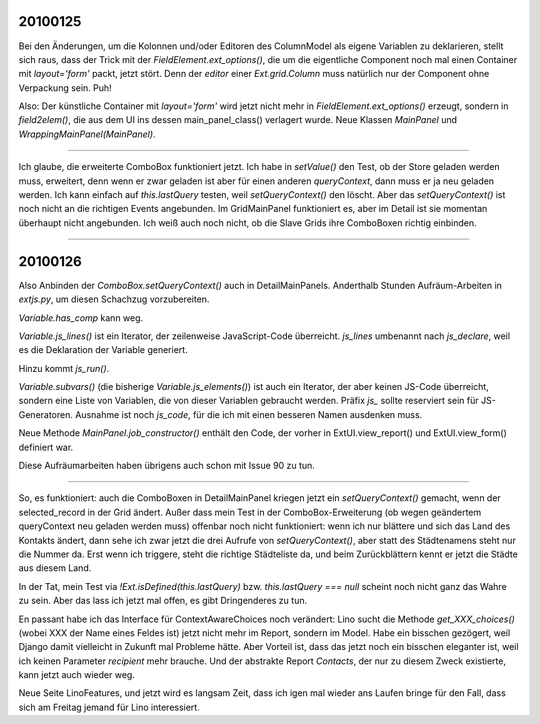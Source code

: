 20100125
========


Bei den Änderungen, um die Kolonnen und/oder Editoren des ColumnModel
als eigene Variablen zu deklarieren, stellt sich raus, dass der Trick
mit der `FieldElement.ext_options()`, die um die eigentliche Component
noch mal einen Container mit `layout='form'` packt, jetzt stört. Denn
der `editor` einer `Ext.grid.Column` muss natürlich nur der Component
ohne Verpackung sein. Puh!

Also: 
Der künstliche Container mit `layout='form'` wird jetzt nicht mehr in `FieldElement.ext_options()` erzeugt, sondern in `field2elem()`, die aus dem UI ins dessen main_panel_class() verlagert wurde.
Neue Klassen `MainPanel` und `WrappingMainPanel(MainPanel)`.

----

Ich glaube, die erweiterte ComboBox funktioniert jetzt. Ich habe in `setValue()` den Test, ob der Store geladen werden muss, erweitert, denn wenn er zwar geladen ist aber für einen anderen `queryContext`, dann muss er ja neu geladen werden. Ich kann einfach auf `this.lastQuery` testen, weil `setQueryContext()` den löscht.
Aber das `setQueryContext()` ist noch nicht an die richtigen Events angebunden. Im GridMainPanel funktioniert es, aber im Detail ist sie momentan überhaupt nicht angebunden. Ich weiß auch noch nicht, ob die Slave Grids ihre ComboBoxen richtig einbinden. 

----

20100126
========

Also Anbinden der `ComboBox.setQueryContext()` auch in DetailMainPanels.
Anderthalb Stunden Aufräum-Arbeiten in `extjs.py`, um diesen Schachzug vorzubereiten.

`Variable.has_comp` kann weg.

`Variable.js_lines()` ist ein Iterator, der zeilenweise JavaScript-Code überreicht. 
`js_lines` umbenannt nach `js_declare`, weil es die Deklaration der Variable generiert.
 
Hinzu kommt `js_run()`.

`Variable.subvars()` (die bisherige `Variable.js_elements()`) ist auch
ein Iterator, der aber keinen JS-Code überreicht, sondern eine Liste
von Variablen, die von dieser Variablen gebraucht werden. Präfix `js_`
sollte reserviert sein für JS-Generatoren. Ausnahme ist noch
`js_code`, für die ich mit einen besseren Namen ausdenken muss.

Neue Methode `MainPanel.job_constructor()` enthält den Code, der vorher in ExtUI.view_report() und ExtUI.view_form() definiert war.

Diese Aufräumarbeiten haben übrigens auch schon mit Issue 90 zu tun.

----

So, es funktioniert: auch die ComboBoxen in DetailMainPanel kriegen jetzt ein `setQueryContext()` gemacht, wenn der selected_record in der Grid ändert. Außer dass mein Test in der ComboBox-Erweiterung (ob wegen geändertem queryContext neu geladen werden muss) offenbar noch nicht funktioniert: wenn ich nur blättere und sich das Land des Kontakts ändert, dann sehe ich zwar jetzt die drei Aufrufe von `setQueryContext()`, aber statt des Städtenamens steht nur die Nummer da. Erst wenn ich triggere, steht die richtige Städteliste da, und beim Zurückblättern kennt er jetzt die Städte aus diesem Land. 

In der Tat, mein Test via `!Ext.isDefined(this.lastQuery)` bzw. `this.lastQuery === null` scheint noch nicht ganz das Wahre zu sein. Aber das lass ich jetzt mal offen, es gibt Dringenderes zu tun.

En passant habe ich das Interface für ContextAwareChoices noch verändert: Lino sucht die Methode `get_XXX_choices()` (wobei XXX der Name eines Feldes ist) jetzt nicht mehr im Report, sondern im Model. Habe ein bisschen gezögert, weil Django damit vielleicht in Zukunft mal Probleme hätte. Aber Vorteil ist, dass das jetzt noch ein bisschen eleganter ist, weil ich keinen Parameter `recipient` mehr brauche. 
Und der abstrakte Report `Contacts`, der nur zu diesem Zweck existierte, kann jetzt auch wieder weg. 

Neue Seite LinoFeatures, und jetzt wird es langsam Zeit, dass ich igen mal wieder ans Laufen bringe für den Fall, dass sich am Freitag jemand für Lino interessiert.
